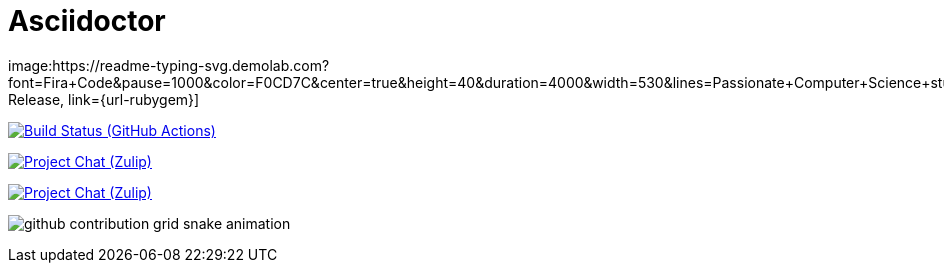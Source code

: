 = Asciidoctor
:source-language: html
image:https://readme-typing-svg.demolab.com?font=Fira+Code&pause=1000&color=F0CD7C&center=true&height=40&duration=4000&width=530&lines=Passionate+Computer+Science+student;Python+Developer;Open+to+job+offers;Interested+in+deepening+interpersonal+skills;Mainly+programming+in+Python%2C+C%2FC%2B%2B;I+also+use+HTML%2C+CSS%2C+JavaScript;Finished+courses+in+Python%2C+Excel%2C+Access;Cold+showers+enthusiast;Feel+free+to+follow%2C+star%2C+fork[Latest Release, link={url-rubygem}]

image:https://github-readme-stats-k4xr.vercel.app/api/top-langs/?username=jirafey&langs_count=6&layout=compact&show_icons=true&bg_color=20,f4e892,f1ce7d,f5e58d,f0cd7b,f0cd7b&title_color=4B311A&text_color=000&count_private=true&hide_border=true&card_width=330&card_height=100[Build Status (GitHub Actions),link={url-repo}/actions]

image:https://github-readme-streak-stats-vercel-zeta.vercel.app/?user=jirafey&theme=default&hide_border=true&dates=664b2b&sideLabels=664b2b&border=f0cd7b&stroke=664c2b&ring=664c2b&fire=664b2b&currStreakNum=664c2b&sideNums=664c2b&currStreakLabel=664c2b&background=f0cd7b[Project Chat (Zulip),link={url-chat}]

image:https://github-readme-stats-k4xr.vercel.app/api?username=jirafey&show_icons=true&bg_color=80,f0cd7b,f1ce7d,f5e58d,f4e892,81613a,f2cf7b&title_color=4B311A&text_color=000&count_private=true&hide_border=true[Project Chat (Zulip),link={url-chat}]

image:https://raw.githubusercontent.com/jirafey/jirafey/output/github-contribution-grid-snake-dark.svg#gh-dark-mode-only)![github contribution grid snake animation]

